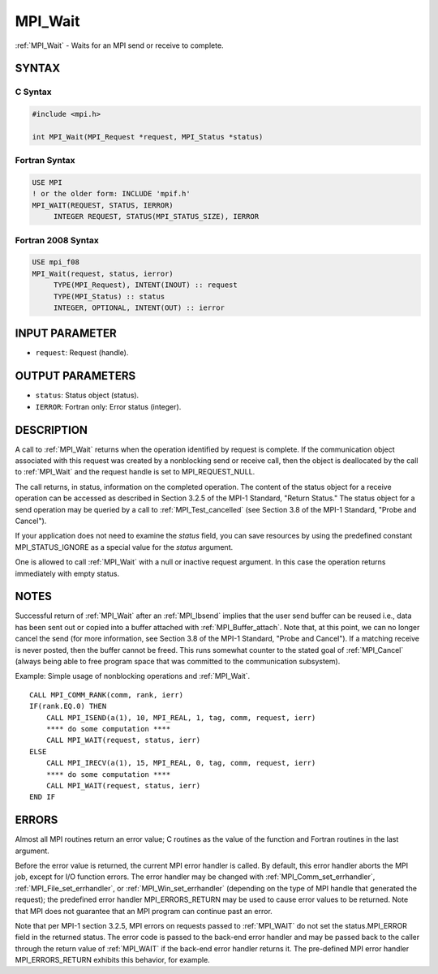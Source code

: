 .. _mpi_wait:


MPI_Wait
========

.. include_body

:ref:`MPI_Wait` - Waits for an MPI send or receive to complete.


SYNTAX
------


C Syntax
^^^^^^^^

.. code-block:: c

   #include <mpi.h>

   int MPI_Wait(MPI_Request *request, MPI_Status *status)


Fortran Syntax
^^^^^^^^^^^^^^

.. code-block:: fortran

   USE MPI
   ! or the older form: INCLUDE 'mpif.h'
   MPI_WAIT(REQUEST, STATUS, IERROR)
   	INTEGER	REQUEST, STATUS(MPI_STATUS_SIZE), IERROR


Fortran 2008 Syntax
^^^^^^^^^^^^^^^^^^^

.. code-block:: fortran

   USE mpi_f08
   MPI_Wait(request, status, ierror)
   	TYPE(MPI_Request), INTENT(INOUT) :: request
   	TYPE(MPI_Status) :: status
   	INTEGER, OPTIONAL, INTENT(OUT) :: ierror


INPUT PARAMETER
---------------
* ``request``: Request (handle).

OUTPUT PARAMETERS
-----------------
* ``status``: Status object (status).
* ``IERROR``: Fortran only: Error status (integer).

DESCRIPTION
-----------

A call to :ref:`MPI_Wait` returns when the operation identified by request is
complete. If the communication object associated with this request was
created by a nonblocking send or receive call, then the object is
deallocated by the call to :ref:`MPI_Wait` and the request handle is set to
MPI_REQUEST_NULL.

The call returns, in status, information on the completed operation. The
content of the status object for a receive operation can be accessed as
described in Section 3.2.5 of the MPI-1 Standard, "Return Status." The
status object for a send operation may be queried by a call to
:ref:`MPI_Test_cancelled` (see Section 3.8 of the MPI-1 Standard, "Probe and
Cancel").

If your application does not need to examine the *status* field, you can
save resources by using the predefined constant MPI_STATUS_IGNORE as a
special value for the *status* argument.

One is allowed to call :ref:`MPI_Wait` with a null or inactive request
argument. In this case the operation returns immediately with empty
status.


NOTES
-----

Successful return of :ref:`MPI_Wait` after an :ref:`MPI_Ibsend` implies that the user
send buffer can be reused i.e., data has been sent out or copied into a
buffer attached with :ref:`MPI_Buffer_attach`. Note that, at this point, we can
no longer cancel the send (for more information, see Section 3.8 of the
MPI-1 Standard, "Probe and Cancel"). If a matching receive is never
posted, then the buffer cannot be freed. This runs somewhat counter to
the stated goal of :ref:`MPI_Cancel` (always being able to free program space
that was committed to the communication subsystem).

Example: Simple usage of nonblocking operations and :ref:`MPI_Wait`.

::

       CALL MPI_COMM_RANK(comm, rank, ierr)
       IF(rank.EQ.0) THEN
           CALL MPI_ISEND(a(1), 10, MPI_REAL, 1, tag, comm, request, ierr)
           **** do some computation ****
           CALL MPI_WAIT(request, status, ierr)
       ELSE
           CALL MPI_IRECV(a(1), 15, MPI_REAL, 0, tag, comm, request, ierr)
           **** do some computation ****
           CALL MPI_WAIT(request, status, ierr)
       END IF


ERRORS
------

Almost all MPI routines return an error value; C routines as the value
of the function and Fortran routines in the last argument.

Before the error value is returned, the current MPI error handler is
called. By default, this error handler aborts the MPI job, except for
I/O function errors. The error handler may be changed with
:ref:`MPI_Comm_set_errhandler`, :ref:`MPI_File_set_errhandler`, or
:ref:`MPI_Win_set_errhandler` (depending on the type of MPI handle that
generated the request); the predefined error handler MPI_ERRORS_RETURN
may be used to cause error values to be returned. Note that MPI does not
guarantee that an MPI program can continue past an error.

Note that per MPI-1 section 3.2.5, MPI errors on requests passed to
:ref:`MPI_WAIT` do not set the status.MPI_ERROR field in the returned status.
The error code is passed to the back-end error handler and may be passed
back to the caller through the return value of :ref:`MPI_WAIT` if the back-end
error handler returns it. The pre-defined MPI error handler
MPI_ERRORS_RETURN exhibits this behavior, for example.


.. seealso::
   | :ref:`MPI_Comm_set_errhandler`
   | :ref:`MPI_File_set_errhandler`
   | :ref:`MPI_Test`
   | :ref:`MPI_Testall`
   | :ref:`MPI_Testany`
   | :ref:`MPI_Testsome`
   | :ref:`MPI_Waitall`
   | :ref:`MPI_Waitany`
   | :ref:`MPI_Waitsome`
   | :ref:`MPI_Win_set_errhandler`
